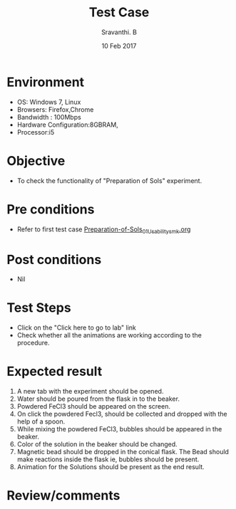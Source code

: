 #+Title: Test Case
#+Date: 10 Feb 2017
#+Author: Sravanthi. B

* Environment

  +  OS: Windows 7, Linux
  +  Browsers: Firefox,Chrome
  +  Bandwidth : 100Mbps
  +  Hardware Configuration:8GBRAM,
  +  Processor:i5

* Objective

  +  To check the functionality of "Preparation of Sols" experiment.

* Pre conditions

  +  Refer to first test case [[https://github.com/Virtual-Labs/colloid-and-surface-chemistry-iiith/blob/master/test-cases/sample-integration-test-cases/Preparation-of-Sols/Preparation-of-Sols_01_Usability_smk.org][Preparation-of-Sols_01_Usability_smk.org]]

* Post conditions

  +  Nil

* Test Steps

  +  Click on the "Click here to go to lab" link
  +  Check whether all the animations are working according to the
     procedure. 

* Expected result

  1. A new tab with the experiment should be opened. 
  2. Water should be poured from the flask in to the beaker.
  3. Powdered FeCl3 should be appeared on the screen.
  4. On click the powdered Fecl3, should be collected and dropped with
     the help of a spoon.
  5. While mixing the powdered FeCl3, bubbles should be appeared in the
     beaker.
  6. Color of the solution in the beaker should be changed. 
  7. Magnetic bead should be dropped in the conical flask. The Bead
     should make reactions inside the flask ie, bubbles should be
     present.
  8. Animation for the Solutions should be present as the end result. 

* Review/comments
